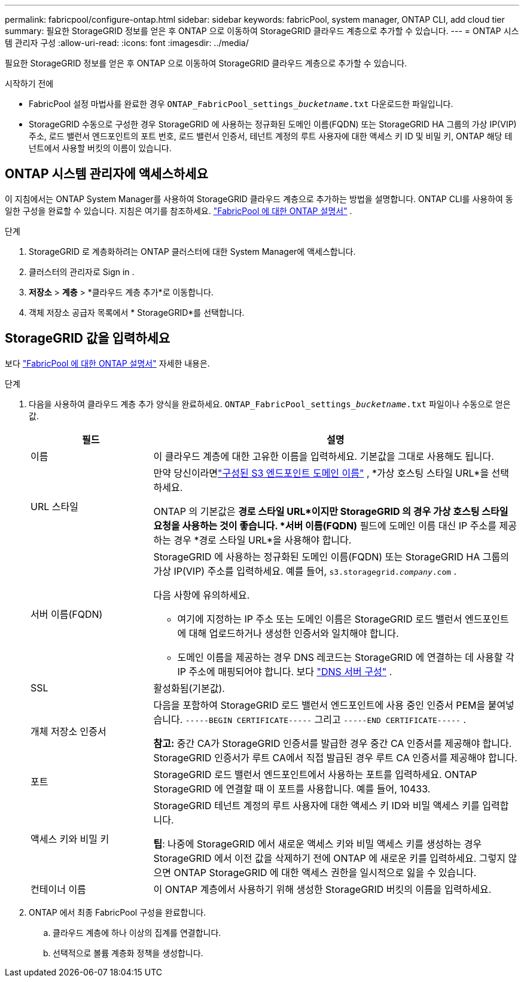 ---
permalink: fabricpool/configure-ontap.html 
sidebar: sidebar 
keywords: fabricPool, system manager, ONTAP CLI, add cloud tier 
summary: 필요한 StorageGRID 정보를 얻은 후 ONTAP 으로 이동하여 StorageGRID 클라우드 계층으로 추가할 수 있습니다. 
---
= ONTAP 시스템 관리자 구성
:allow-uri-read: 
:icons: font
:imagesdir: ../media/


[role="lead"]
필요한 StorageGRID 정보를 얻은 후 ONTAP 으로 이동하여 StorageGRID 클라우드 계층으로 추가할 수 있습니다.

.시작하기 전에
* FabricPool 설정 마법사를 완료한 경우 `ONTAP_FabricPool_settings___bucketname__.txt` 다운로드한 파일입니다.
* StorageGRID 수동으로 구성한 경우 StorageGRID 에 사용하는 정규화된 도메인 이름(FQDN) 또는 StorageGRID HA 그룹의 가상 IP(VIP) 주소, 로드 밸런서 엔드포인트의 포트 번호, 로드 밸런서 인증서, 테넌트 계정의 루트 사용자에 대한 액세스 키 ID 및 비밀 키, ONTAP 해당 테넌트에서 사용할 버킷의 이름이 있습니다.




== ONTAP 시스템 관리자에 액세스하세요

이 지침에서는 ONTAP System Manager를 사용하여 StorageGRID 클라우드 계층으로 추가하는 방법을 설명합니다.  ONTAP CLI를 사용하여 동일한 구성을 완료할 수 있습니다.  지침은 여기를 참조하세요. https://docs.netapp.com/us-en/ontap/fabricpool/index.html["FabricPool 에 대한 ONTAP 설명서"^] .

.단계
. StorageGRID 로 계층화하려는 ONTAP 클러스터에 대한 System Manager에 액세스합니다.
. 클러스터의 관리자로 Sign in .
. *저장소* > *계층* > *클라우드 계층 추가*로 이동합니다.
. 객체 저장소 공급자 목록에서 * StorageGRID*를 선택합니다.




== StorageGRID 값을 입력하세요

보다 https://docs.netapp.com/us-en/ontap/fabricpool/index.html["FabricPool 에 대한 ONTAP 설명서"^] 자세한 내용은.

.단계
. 다음을 사용하여 클라우드 계층 추가 양식을 완료하세요. `ONTAP_FabricPool_settings___bucketname__.txt` 파일이나 수동으로 얻은 값.
+
[cols="1a,3a"]
|===
| 필드 | 설명 


 a| 
이름
 a| 
이 클라우드 계층에 대한 고유한 이름을 입력하세요.  기본값을 그대로 사용해도 됩니다.



 a| 
URL 스타일
 a| 
만약 당신이라면link:../admin/configuring-s3-api-endpoint-domain-names.html["구성된 S3 엔드포인트 도메인 이름"] , *가상 호스팅 스타일 URL*을 선택하세요.

ONTAP 의 기본값은 *경로 스타일 URL*이지만 StorageGRID 의 경우 가상 호스팅 스타일 요청을 사용하는 것이 좋습니다.  *서버 이름(FQDN)* 필드에 도메인 이름 대신 IP 주소를 제공하는 경우 *경로 스타일 URL*을 사용해야 합니다.



 a| 
서버 이름(FQDN)
 a| 
StorageGRID 에 사용하는 정규화된 도메인 이름(FQDN) 또는 StorageGRID HA 그룹의 가상 IP(VIP) 주소를 입력하세요. 예를 들어,  `s3.storagegrid.__company__.com` .

다음 사항에 유의하세요.

** 여기에 지정하는 IP 주소 또는 도메인 이름은 StorageGRID 로드 밸런서 엔드포인트에 대해 업로드하거나 생성한 인증서와 일치해야 합니다.
** 도메인 이름을 제공하는 경우 DNS 레코드는 StorageGRID 에 연결하는 데 사용할 각 IP 주소에 매핑되어야 합니다. 보다 link:configure-dns-server.html["DNS 서버 구성"] .




 a| 
SSL
 a| 
활성화됨(기본값).



 a| 
개체 저장소 인증서
 a| 
다음을 포함하여 StorageGRID 로드 밸런서 엔드포인트에 사용 중인 인증서 PEM을 붙여넣습니다.
`-----BEGIN CERTIFICATE-----` 그리고 `-----END CERTIFICATE-----` .

*참고:* 중간 CA가 StorageGRID 인증서를 발급한 경우 중간 CA 인증서를 제공해야 합니다.  StorageGRID 인증서가 루트 CA에서 직접 발급된 경우 루트 CA 인증서를 제공해야 합니다.



 a| 
포트
 a| 
StorageGRID 로드 밸런서 엔드포인트에서 사용하는 포트를 입력하세요.  ONTAP StorageGRID 에 연결할 때 이 포트를 사용합니다. 예를 들어, 10433.



 a| 
액세스 키와 비밀 키
 a| 
StorageGRID 테넌트 계정의 루트 사용자에 대한 액세스 키 ID와 비밀 액세스 키를 입력합니다.

*팁*: 나중에 StorageGRID 에서 새로운 액세스 키와 비밀 액세스 키를 생성하는 경우 StorageGRID 에서 이전 값을 삭제하기 전에 ONTAP 에 새로운 키를 입력하세요.  그렇지 않으면 ONTAP StorageGRID 에 대한 액세스 권한을 일시적으로 잃을 수 있습니다.



 a| 
컨테이너 이름
 a| 
이 ONTAP 계층에서 사용하기 위해 생성한 StorageGRID 버킷의 이름을 입력하세요.

|===
. ONTAP 에서 최종 FabricPool 구성을 완료합니다.
+
.. 클라우드 계층에 하나 이상의 집계를 연결합니다.
.. 선택적으로 볼륨 계층화 정책을 생성합니다.



